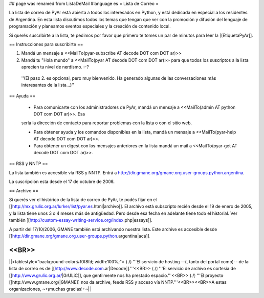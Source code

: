 ## page was renamed from ListaDeMail
#language es
= Lista de Correo =

La lista de correo de PyAr está abierta a todos los interesados en Python, y está dedicada en especial a los residentes de Argentina. En esta lista discutimos todos los temas que tengan que ver con la promoción y difusión del lenguaje de programación y planeamos eventos especiales y la creación de contenido local.

Si querés suscribirte a la lista, te pedimos por favor que primero te tomes un par de minutos para leer la [[EtiquetaPyAr]].

== Instrucciones para suscribirte ==

1. Mandá un mensaje a <<MailTo(pyar-subscribe AT decode DOT com DOT ar)>>

2. Mandá tu "Hola mundo" a <<MailTo(pyar AT decode DOT com DOT ar)>> para que todos los suscriptos a la lista aprecien tu nivel de nerdismo. :-?

 ''(El paso 2. es opcional, pero muy bienvenido. Ha generado algunas de las conversaciones más interesantes de la lista...)''

== Ayuda ==

 * Para comunicarte con los administradores de PyAr, mandá un mensaje a <<MailTo(admin AT python DOT com DOT ar)>>. Esa
 sería la dirección de contacto para reportar problemas con la lista o con el sitio web.

 * Para obtener ayuda y los comandos disponibles en la lista, mandá un mensaje a <<MailTo(pyar-help AT decode DOT com DOT ar)>>.

 * Para obtener un digest con los mensajes anteriores en la lista mandá un mail a <<MailTo(pyar-get AT decode DOT com DOT ar)>>.

== RSS y NNTP ==

La lista también es accesible vía RSS y NNTP. Entrá a http://dir.gmane.org/gmane.org.user-groups.python.argentina.

La suscripción esta desde el 17 de octubre de 2006.

== Archivo ==

Si querés ver el histórico de la lista de correo de PyAr, te podés fijar en el [[http://mx.grulic.org.ar/lurker/list/pyar.es.html|archivo]]. El archivo está subscripto recién desde el 19 de enero de 2005, y la lista tiene unos 3 o 4 meses más de antigüedad. Pero desde esa fecha en adelante tiene todo el historial. Ver también [[http://custom-essay-writing-service.org/index.php|essays]]. 

A partir del 17/10/2006, GMANE también está archivando nuestra lista. Este archive es accesible desde [[http://dir.gmane.org/gmane.org.user-groups.python.argentina|acá]].

<<BR>>
----
||<tablestyle="background-color:#f0f8fd; width:100%;"> (./) '''El servicio de hosting --(, tanto del portal como)-- de la lista de correo es de [[http://www.decode.com.ar|Decode]].'''<<BR>> (./) '''El servicio de archivo es cortesía de [[http://www.grulic.org.ar/|GrULiC]], que gentilmente nos ha prestado espacio.'''<<BR>> (./) '''El proyecto [[http://www.gmane.org/|GMANE]] nos da archive, feeds RSS y acceso vía NNTP.'''<<BR>><<BR>>A estas organizaciones, ~+¡muchas gracias!+~||
